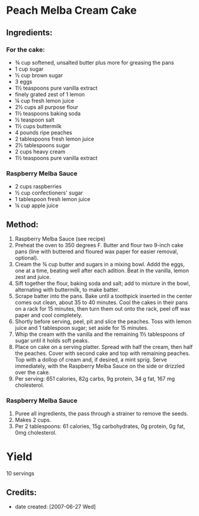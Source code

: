 #+STARTUP: showeverything
* Peach Melba Cream Cake

** Ingredients:
*** For the cake:
- ¾ cup softened, unsalted butter plus more for greasing the pans
- 1 cup sugar
- ½ cup brown sugar
- 3 eggs
- 1½ teaspoons pure vanilla extract
- finely grated zest of 1 lemon
- ¼ cup fresh lemon juice
- 2½ cups all purpose flour
- 1½ teaspoons baking soda
- ½ teaspoon salt
- 1½ cups buttermilk
- 4 pounds ripe peaches
- 2 tablespoons fresh lemon juice
- 2½ tablespoons sugar
- 2 cups heavy cream
- 1½ teaspoons pure vanilla extract
*** Raspberry Melba Sauce
- 2 cups raspberries
- ½ cup confectioners' sugar
- 1 tablespoon fresh lemon juice
- ¼ cup apple juice

** Method:
1. Raspberry Melba Sauce (see recipe)
2. Preheat the oven to 350 degrees F. Butter and flour two 9-inch cake pans (line with buttered and floured wax paper for easier removal, optional).
3. Cream the ¾ cup butter and sugars in a mixing bowl. Addd the eggs, one at a time, beating well after each adition. Beat in the vanilla, lemon zest and juice.
4. Sift together the flour, baking soda and salt; add to mixture in the bowl, alternating with buttermilk, to make batter.
5. Scrape batter into the pans. Bake until a toothpick inserted in the center comes out clean, about 35 to 40 minutes. Cool the cakes in their pans on a rack for 15 minutes, then turn them out onto the rack, peel off wax paper and cool completely.
6. Shortly before serving, peel, pit and slice the peaches. Toss with lemon juice and 1 tablespoon sugar; set aside for 15 minutes.
7. Whip the cream with the vanilla and the remaining 1½ tablespoons of sugar until it holds soft peaks.
8. Place on cake on a serving platter. Spread with half the cream, then half the peaches. Cover with second cake and top with remaining peaches. Top with a dollop of cream and, if desired, a mint sprig. Serve immediately, with the Raspberry Melba Sauce on the side or drizzled over the cake.
10. Per serving: 651 calories, 82g carbs, 9g protein, 34 g fat, 167 mg cholesterol.
*** Raspberry Melba Sauce
1. Puree all ingredients, the pass through a strainer to remove the seeds.
2. Makes 2 cups.
3. Per 2 tablespoons: 61 calories, 15g carbohydrates, 0g protein, 0g fat, 0mg cholesterol.
* Yield
10 servings
** Credits:
- date created: [2007-06-27 Wed]
